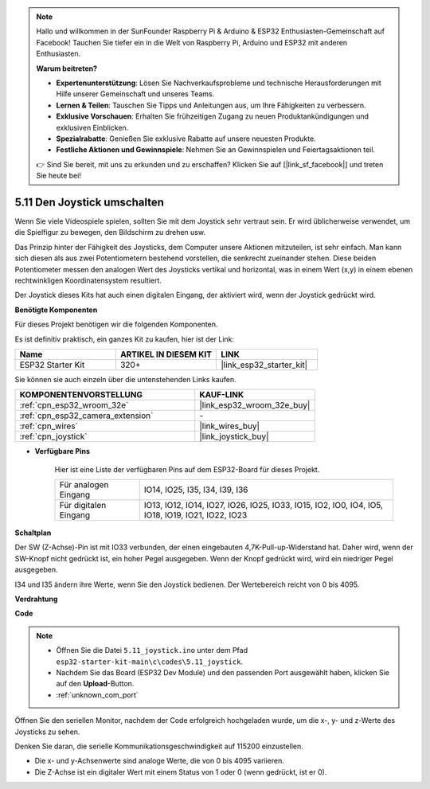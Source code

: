 .. note::

    Hallo und willkommen in der SunFounder Raspberry Pi & Arduino & ESP32 Enthusiasten-Gemeinschaft auf Facebook! Tauchen Sie tiefer ein in die Welt von Raspberry Pi, Arduino und ESP32 mit anderen Enthusiasten.

    **Warum beitreten?**

    - **Expertenunterstützung**: Lösen Sie Nachverkaufsprobleme und technische Herausforderungen mit Hilfe unserer Gemeinschaft und unseres Teams.
    - **Lernen & Teilen**: Tauschen Sie Tipps und Anleitungen aus, um Ihre Fähigkeiten zu verbessern.
    - **Exklusive Vorschauen**: Erhalten Sie frühzeitigen Zugang zu neuen Produktankündigungen und exklusiven Einblicken.
    - **Spezialrabatte**: Genießen Sie exklusive Rabatte auf unsere neuesten Produkte.
    - **Festliche Aktionen und Gewinnspiele**: Nehmen Sie an Gewinnspielen und Feiertagsaktionen teil.

    👉 Sind Sie bereit, mit uns zu erkunden und zu erschaffen? Klicken Sie auf [|link_sf_facebook|] und treten Sie heute bei!

.. _ar_joystick:

5.11 Den Joystick umschalten
================================
Wenn Sie viele Videospiele spielen, sollten Sie mit dem Joystick sehr vertraut sein.
Er wird üblicherweise verwendet, um die Spielfigur zu bewegen, den Bildschirm zu drehen usw.

Das Prinzip hinter der Fähigkeit des Joysticks, dem Computer unsere Aktionen mitzuteilen, ist sehr einfach.
Man kann sich diesen als aus zwei Potentiometern bestehend vorstellen, die senkrecht zueinander stehen.
Diese beiden Potentiometer messen den analogen Wert des Joysticks vertikal und horizontal, was in einem Wert (x,y) in einem ebenen rechtwinkligen Koordinatensystem resultiert.


Der Joystick dieses Kits hat auch einen digitalen Eingang, der aktiviert wird, wenn der Joystick gedrückt wird.

**Benötigte Komponenten**

Für dieses Projekt benötigen wir die folgenden Komponenten.

Es ist definitiv praktisch, ein ganzes Kit zu kaufen, hier ist der Link:

.. list-table::
    :widths: 20 20 20
    :header-rows: 1

    *   - Name	
        - ARTIKEL IN DIESEM KIT
        - LINK
    *   - ESP32 Starter Kit
        - 320+
        - |link_esp32_starter_kit|

Sie können sie auch einzeln über die untenstehenden Links kaufen.

.. list-table::
    :widths: 30 20
    :header-rows: 1

    *   - KOMPONENTENVORSTELLUNG
        - KAUF-LINK

    *   - :ref:`cpn_esp32_wroom_32e`
        - |link_esp32_wroom_32e_buy|
    *   - :ref:`cpn_esp32_camera_extension`
        - \-
    *   - :ref:`cpn_wires`
        - |link_wires_buy|
    *   - :ref:`cpn_joystick`
        - |link_joystick_buy|

* **Verfügbare Pins**

    Hier ist eine Liste der verfügbaren Pins auf dem ESP32-Board für dieses Projekt.

    .. list-table::
        :widths: 5 15

        *   - Für analogen Eingang
            - IO14, IO25, I35, I34, I39, I36
        *   - Für digitalen Eingang
            - IO13, IO12, IO14, IO27, IO26, IO25, IO33, IO15, IO2, IO0, IO4, IO5, IO18, IO19, IO21, IO22, IO23
            
**Schaltplan**

.. image:: ../../img/circuit/circuit_5.11_joystick.png

Der SW (Z-Achse)-Pin ist mit IO33 verbunden, der einen eingebauten 4,7K-Pull-up-Widerstand hat. Daher wird, wenn der SW-Knopf nicht gedrückt ist, ein hoher Pegel ausgegeben. Wenn der Knopf gedrückt wird, wird ein niedriger Pegel ausgegeben.

I34 und I35 ändern ihre Werte, wenn Sie den Joystick bedienen. Der Wertebereich reicht von 0 bis 4095.

**Verdrahtung**

.. image:: ../../img/wiring/5.11_joystick_bb.png

**Code**

.. note::

    * Öffnen Sie die Datei ``5.11_joystick.ino`` unter dem Pfad ``esp32-starter-kit-main\c\codes\5.11_joystick``.
    * Nachdem Sie das Board (ESP32 Dev Module) und den passenden Port ausgewählt haben, klicken Sie auf den **Upload**-Button.
    * :ref:`unknown_com_port`
    
    
.. raw:: html
    
    <iframe src=https://create.arduino.cc/editor/sunfounder01/a2065d70-d207-4e51-b03e-ffd2a26597ef/preview?embed style="height:510px;width:100%;margin:10px 0" frameborder=0></iframe>


Öffnen Sie den seriellen Monitor, nachdem der Code erfolgreich hochgeladen wurde, um die x-, y- und z-Werte des Joysticks zu sehen.

Denken Sie daran, die serielle Kommunikationsgeschwindigkeit auf 115200 einzustellen.

* Die x- und y-Achsenwerte sind analoge Werte, die von 0 bis 4095 variieren.
* Die Z-Achse ist ein digitaler Wert mit einem Status von 1 oder 0 (wenn gedrückt, ist er 0).
